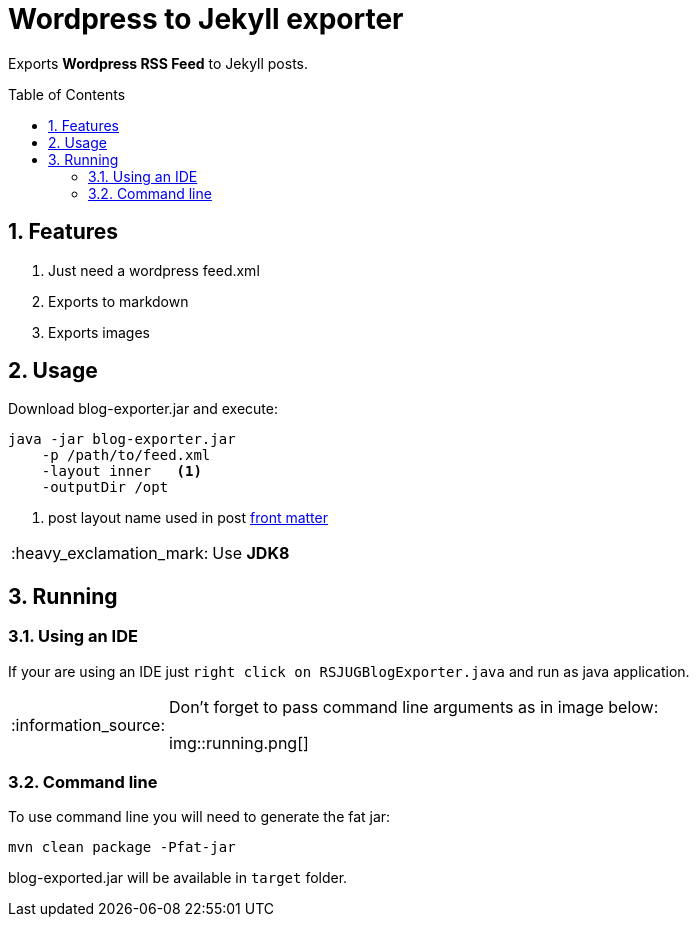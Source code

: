 = Wordpress to Jekyll exporter
:page-layout: base
:toc: preamble
:source-language: java
:icons: font
:linkattrs:
:sectanchors:
:sectlink:
:numbered:
:imagesdir: img
:doctype: book
:tip-caption: :bulb:
:note-caption: :information_source:
:important-caption: :heavy_exclamation_mark:
:caution-caption: :fire:
:warning-caption: :warning:

Exports *Wordpress RSS Feed* to Jekyll posts.


== Features

. Just need a wordpress feed.xml
. Exports to markdown
. Exports images


== Usage

Download blog-exporter.jar and execute:

----
java -jar blog-exporter.jar
    -p /path/to/feed.xml
    -layout inner   <1>
    -outputDir /opt
----
<1> post layout name used in post http://jekyllrb.com/docs/frontmatter/[front matter^]

IMPORTANT: Use *JDK8*


== Running

=== Using an IDE
If your are using an IDE just `right click on RSJUGBlogExporter.java` and run as java application.

[NOTE]
====
Don't forget to pass command line arguments as in image below:

img::running.png[]
====

=== Command line

To use command line you will need to generate the fat jar:

----
mvn clean package -Pfat-jar
----

blog-exported.jar will be available in `target` folder.




